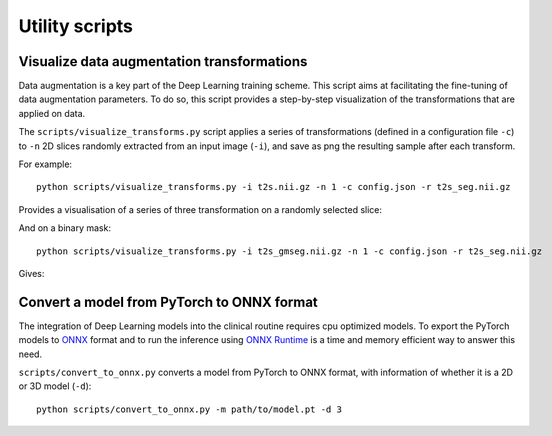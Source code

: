 ..  scripts:

Utility scripts
===============

Visualize data augmentation transformations
***********************************************
Data augmentation is a key part of the Deep Learning training scheme. This script aims at facilitating the fine-tuning of data augmentation parameters. To do so, this script provides a step-by-step visualization of the transformations that are applied on data.

The ``scripts/visualize_transforms.py`` script applies a series of transformations (defined in a configuration file ``-c``) to ``-n`` 2D slices randomly extracted from an input image (``-i``), and save as png the resulting sample after each transform.

For example::

    python scripts/visualize_transforms.py -i t2s.nii.gz -n 1 -c config.json -r t2s_seg.nii.gz

Provides a visualisation of a series of three transformation on a randomly selected slice:

.. image:: ../../images/transforms_im.png
    :width: 200px
    :align: center
    :height: 100px

And on a binary mask::

    python scripts/visualize_transforms.py -i t2s_gmseg.nii.gz -n 1 -c config.json -r t2s_seg.nii.gz

Gives:

.. image:: ../../images/transforms_gt.png
    :width: 200px
    :align: center
    :height: 100px

Convert a model from PyTorch to ONNX format
***********************************************
The integration of Deep Learning models into the clinical routine requires cpu optimized models. To export the PyTorch models to `ONNX <https://github.com/onnx/onnx>`_ format and to run the inference using `ONNX Runtime <https://github.com/microsoft/onnxruntime>`_ is a time and memory efficient way to answer this need.

``scripts/convert_to_onnx.py`` converts a model from PyTorch to ONNX format, with information of whether it is a 2D or 3D model (``-d``)::

    python scripts/convert_to_onnx.py -m path/to/model.pt -d 3
